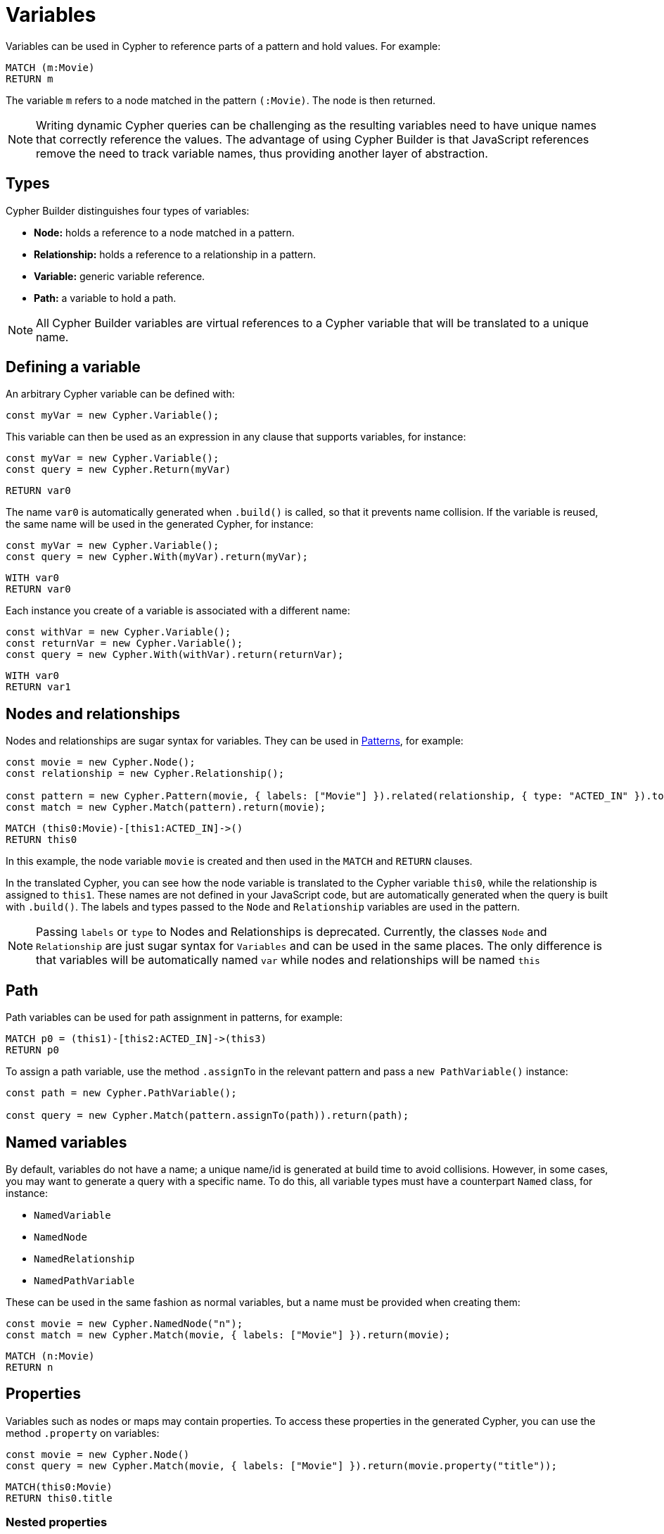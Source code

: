 [[variables-parameters]]
:description: This page shows how to use Cypher variables in Cypher Builder.
= Variables

Variables can be used in Cypher to reference parts of a pattern and hold values.
For example:

[source, cypher]
----
MATCH (m:Movie)
RETURN m
----

The variable `m` refers to a node matched in the pattern `(:Movie)`. 
The node is then returned.

[NOTE]
====
Writing dynamic Cypher queries can be challenging as the resulting variables need to have unique names that correctly reference the values.
The advantage of using Cypher Builder is that JavaScript references remove the need to track variable names, thus providing another layer of abstraction.
====

== Types

Cypher Builder distinguishes four types of variables:

* *Node:* holds a reference to a node matched in a pattern.
* *Relationship:* holds a reference to a relationship in a pattern.
* *Variable:* generic variable reference.
* *Path:* a variable to hold a path.

[NOTE]
====
All Cypher Builder variables are virtual references to a Cypher variable that will be translated to a unique name.
====

== Defining a variable

An arbitrary Cypher variable can be defined with:

[source, javascript]
----
const myVar = new Cypher.Variable();
----

This variable can then be used as an expression in any clause that supports variables, for instance:

[source, javascript]
----
const myVar = new Cypher.Variable();
const query = new Cypher.Return(myVar)
----

[source, cypher]
----
RETURN var0
----

The name `var0` is automatically generated when `.build()` is called, so that it prevents name collision. 
If the variable is reused, the same name will be used in the generated Cypher, for instance:

[source, javascript]
----
const myVar = new Cypher.Variable();
const query = new Cypher.With(myVar).return(myVar);
----

[source, cypher]
----
WITH var0
RETURN var0
----

Each instance you create of a variable is associated with a different name:

[source, javascript]
----
const withVar = new Cypher.Variable();
const returnVar = new Cypher.Variable();
const query = new Cypher.With(withVar).return(returnVar);
----

[source, cypher]
----
WITH var0
RETURN var1
----

== Nodes and relationships

Nodes and relationships are sugar syntax for variables.
They can be used in xref:patterns.adoc[Patterns], for example:

[source, javascript]
----
const movie = new Cypher.Node();
const relationship = new Cypher.Relationship();

const pattern = new Cypher.Pattern(movie, { labels: ["Movie"] }).related(relationship, { type: "ACTED_IN" }).to();
const match = new Cypher.Match(pattern).return(movie);
----

[source, cypher]
----
MATCH (this0:Movie)-[this1:ACTED_IN]->()
RETURN this0
----

In this example, the node variable `movie` is created and then used in the `MATCH` and `RETURN` clauses.

In the translated Cypher, you can see how the node variable is translated to the Cypher variable `this0`, while the relationship is assigned to `this1`. 
These names are not defined in your JavaScript code, but are automatically generated when the query is built with `.build()`. 
The labels and types passed to the `Node` and `Relationship` variables are used in the pattern.


[NOTE]
====
Passing `labels` or `type` to Nodes and Relationships is deprecated. Currently, the classes `Node` and `Relationship` are just sugar syntax for `Variables` and can be used in the same places. The only difference is that variables will be automatically named `var` while nodes and relationships will be named `this`
====

== Path

Path variables can be used for path assignment in patterns, for example:

[source, cypher]
----
MATCH p0 = (this1)-[this2:ACTED_IN]->(this3)
RETURN p0
----

To assign a path variable, use the method `.assignTo` in the relevant pattern and pass a `new PathVariable()` instance:

[source, javascript]
----
const path = new Cypher.PathVariable();

const query = new Cypher.Match(pattern.assignTo(path)).return(path);
----


== Named variables

By default, variables do not have a name; a unique name/id is generated at build time to avoid collisions.
However, in some cases, you may want to generate a query with a specific name. 
To do this, all variable types must have a counterpart `Named` class, for instance:

* `NamedVariable`
* `NamedNode`
* `NamedRelationship`
* `NamedPathVariable`

These can be used in the same fashion as normal variables, but a name must be provided when creating them:

[source, javascript]
----
const movie = new Cypher.NamedNode("n");
const match = new Cypher.Match(movie, { labels: ["Movie"] }).return(movie);
----

[source, cypher]
----
MATCH (n:Movie)
RETURN n
----

== Properties

Variables such as nodes or maps may contain properties. 
To access these properties in the generated Cypher, you can use the method `.property` on variables:

[source, javascript]
----
const movie = new Cypher.Node()
const query = new Cypher.Match(movie, { labels: ["Movie"] }).return(movie.property("title"));
----

[source, cypher]
----
MATCH(this0:Movie)
RETURN this0.title
----

=== Nested properties

Nested properties can also be accessed either by passing multiple parameters or concatenating calls to `.property`:

[source, javascript]
----
new Cypher.Variable().property("movie", "title");
new Cypher.Variable().property("movie").property("title")
----

In both cases, the resulting Cypher should look like this:

[source, cypher]
----
var0.movie.title
----

=== Expressions

Expressions can also be used as a property key to dynamically access properties:

[source, javascript]
----
const movie = new Cypher.Node()

const movieProperty = movie.property(Cypher.plus(new Cypher.Param("ti"), new Cypher.Literal("tle")))
const query = new Cypher.Match(movie, { labels: ["Movie"] }).return(movieProperty);
----

The query automatically adds square brackets (`[]`) notation to safely execute the expression:

[source, cypher]
----
MATCH(this0:Movie)
RETURN this0[($param0 + $param1)]
----

=== Index

Like properties, an index can also be accessed through the method `.index`:

[source, javascript]
----
new Cypher.Variable().index(2);
----

[source, cypher]
----
var0[2]
----
